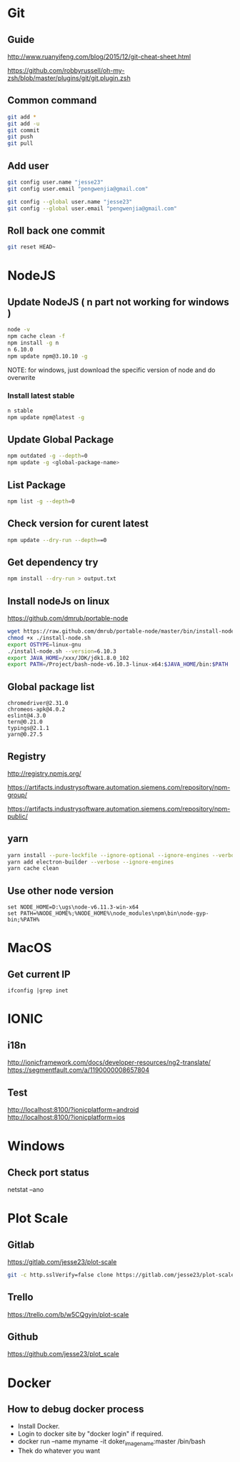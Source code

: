 #+OPTIONS: \n:t
# Note: Above OPTION is not working on site like github
* Git
** Guide
   http://www.ruanyifeng.com/blog/2015/12/git-cheat-sheet.html

   https://github.com/robbyrussell/oh-my-zsh/blob/master/plugins/git/git.plugin.zsh
** Common command
#+BEGIN_SRC sh
   git add *
   git add -u
   git commit
   git push
   git pull
#+END_SRC
** Add user
#+BEGIN_SRC sh
   git config user.name "jesse23"
   git config user.email "pengwenjia@gmail.com"

   git config --global user.name "jesse23"
   git config --global user.email "pengwenjia@gmail.com"
#+END_SRC
** Roll back one commit
#+BEGIN_SRC sh
   git reset HEAD~
#+END_SRC
* NodeJS
** Update NodeJS ( n part not working for windows )
#+BEGIN_SRC sh
   node -v
   npm cache clean -f  
   npm install -g n
   n 6.10.0
   npm update npm@3.10.10 -g
#+END_SRC
   NOTE: for windows, just download the specific version of node and do overwrite
*** Install latest stable
#+BEGIN_SRC sh
    n stable
    npm update npm@latest -g
#+END_SRC
** Update Global Package
#+BEGIN_SRC sh
   npm outdated -g --depth=0
   npm update -g <global-package-name>
#+END_SRC
** List Package
#+BEGIN_SRC sh
   npm list -g --depth=0
#+END_SRC
** Check version for curent latest
#+BEGIN_SRC sh
   npm update --dry-run --depth==0
#+END_SRC
** Get dependency try
#+BEGIN_SRC sh
   npm install --dry-run > output.txt
#+END_SRC
** Install nodeJs on linux
   https://github.com/dmrub/portable-node
#+BEGIN_SRC sh
   wget https://raw.github.com/dmrub/portable-node/master/bin/install-node.sh
   chmod +x ./install-node.sh
   export OSTYPE=linux-gnu
   ./install-node.sh --version=6.10.3
   export JAVA_HOME=/xxx/JDK/jdk1.8.0_102
   export PATH=/Project/bash-node-v6.10.3-linux-x64:$JAVA_HOME/bin:$PATH
#+END_SRC
** Global package list
#+BEGIN_SRC
   chromedriver@2.31.0
   chromeos-apk@4.0.2
   eslint@4.3.0
   tern@0.21.0
   typings@2.1.1
   yarn@0.27.5
#+END_SRC
** Registry
   http://registry.npmjs.org/

   https://artifacts.industrysoftware.automation.siemens.com/repository/npm-group/

   https://artifacts.industrysoftware.automation.siemens.com/repository/npm-public/
** yarn 
#+BEGIN_SRC sh
   yarn install --pure-lockfile --ignore-optional --ignore-engines --verbose
   yarn add electron-builder --verbose --ignore-engines
   yarn cache clean
#+END_SRC
** Use other node version
#+BEGIN_SRC shell
   set NODE_HOME=D:\ugs\node-v6.11.3-win-x64
   set PATH=%NODE_HOME%;%NODE_HOME%\node_modules\npm\bin\node-gyp-bin;%PATH%
#+END_SRC
* MacOS
** Get current IP
#+BEGIN_SRC shell
  ifconfig |grep inet
#+END_SRC
* IONIC
** i18n
   http://ionicframework.com/docs/developer-resources/ng2-translate/
   https://segmentfault.com/a/1190000008657804
** Test
   http://localhost:8100/?ionicplatform=android
   http://localhost:8100/?ionicplatform=ios
* Windows
** Check port status
   netstat –ano
* Plot Scale
** Gitlab
   https://gitlab.com/jesse23/plot-scale
#+BEGIN_SRC sh
   git -c http.sslVerify=false clone https://gitlab.com/jesse23/plot-scale D:\views\plot-scale
#+END_SRC
** Trello
   https://trello.com/b/w5CQgyin/plot-scale
** Github
   https://github.com/jesse23/plot_scale

* Docker
** How to debug docker process
   - Install Docker.
   - Login to docker site by "docker login" if required.
   - docker run --name myname -it doker_image_name:master /bin/bash
   - Thek do whatever you want
